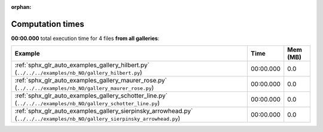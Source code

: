 
:orphan:

.. _sphx_glr_sg_execution_times:


Computation times
=================
**00:00.000** total execution time for 4 files **from all galleries**:

.. container::

  .. raw:: html

    <style scoped>
    <link href="https://cdnjs.cloudflare.com/ajax/libs/twitter-bootstrap/5.3.0/css/bootstrap.min.css" rel="stylesheet" />
    <link href="https://cdn.datatables.net/1.13.6/css/dataTables.bootstrap5.min.css" rel="stylesheet" />
    </style>
    <script src="https://code.jquery.com/jquery-3.7.0.js"></script>
    <script src="https://cdn.datatables.net/1.13.6/js/jquery.dataTables.min.js"></script>
    <script src="https://cdn.datatables.net/1.13.6/js/dataTables.bootstrap5.min.js"></script>
    <script type="text/javascript" class="init">
    $(document).ready( function () {
        $('table.sg-datatable').DataTable({order: [[1, 'desc']]});
    } );
    </script>

  .. list-table::
   :header-rows: 1
   :class: table table-striped sg-datatable

   * - Example
     - Time
     - Mem (MB)
   * - :ref:`sphx_glr_auto_examples_gallery_hilbert.py` (``../../../examples/nb_NO/gallery_hilbert.py``)
     - 00:00.000
     - 0.0
   * - :ref:`sphx_glr_auto_examples_gallery_maurer_rose.py` (``../../../examples/nb_NO/gallery_maurer_rose.py``)
     - 00:00.000
     - 0.0
   * - :ref:`sphx_glr_auto_examples_gallery_schotter_line.py` (``../../../examples/nb_NO/gallery_schotter_line.py``)
     - 00:00.000
     - 0.0
   * - :ref:`sphx_glr_auto_examples_gallery_sierpinsky_arrowhead.py` (``../../../examples/nb_NO/gallery_sierpinsky_arrowhead.py``)
     - 00:00.000
     - 0.0
